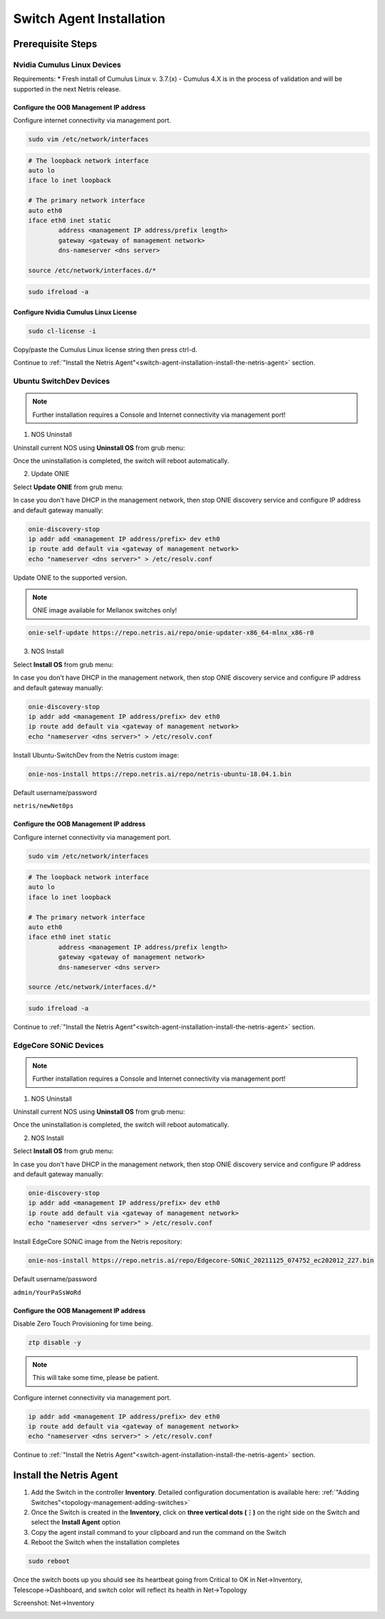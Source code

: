 .. _switch-agent-installation:
.. meta::
  :description: Netris Switch Agent Installation

#########################
Switch Agent Installation
#########################

******************
Prerequisite Steps
******************

============================
Nvidia Cumulus Linux Devices
============================
Requirements:
* Fresh install of Cumulus Linux v. 3.7.(x) - Cumulus 4.X is in the process of validation and will be supported in the next Netris release.

Configure the OOB Management IP address
***************************************
Configure internet connectivity via management port.

.. code-block:: shell-session

    sudo vim /etc/network/interfaces

.. code-block:: shell-session

 # The loopback network interface
 auto lo
 iface lo inet loopback
 
 # The primary network interface
 auto eth0
 iface eth0 inet static
         address <management IP address/prefix length>
         gateway <gateway of management network>
         dns-nameserver <dns server>
 
 source /etc/network/interfaces.d/*

.. code-block:: shell-session

 sudo ifreload -a

Configure Nvidia Cumulus Linux License
**************************************

.. code-block:: shell-session

 sudo cl-license -i

Copy/paste the Cumulus Linux license string then press ctrl-d.

Continue to :ref:`"Install the Netris Agent"<switch-agent-installation-install-the-netris-agent>` section.

============================
Ubuntu SwitchDev Devices
============================

.. note::

  Further installation requires a Console and Internet connectivity via management port!
  
1. NOS Uninstall

Uninstall current NOS using **Uninstall OS** from grub menu:

.. image:: images/uninstallOS.png
   :align: center
    
Once the uninstallation is completed, the switch will reboot automatically.

2. Update ONIE

Select **Update ONIE** from grub menu:

.. image:: images/updateONIE.png
   :align: center

In case you don't have DHCP in the management network, then stop ONIE discovery service and configure IP address and default gateway manually:

.. code-block:: shell-session

  onie-discovery-stop
  ip addr add <management IP address/prefix> dev eth0
  ip route add default via <gateway of management network>
  echo "nameserver <dns server>" > /etc/resolv.conf

Update ONIE to the supported version. 

.. note::

  ONIE image available for Mellanox switches only!

.. code-block:: shell-session

  onie-self-update https://repo.netris.ai/repo/onie-updater-x86_64-mlnx_x86-r0

3. NOS Install

Select **Install OS** from grub menu:

.. image:: images/installOS.png
   :align: center

In case you don't have DHCP in the management network, then stop ONIE discovery service and configure IP address and default gateway manually:

.. code-block:: shell-session

  onie-discovery-stop
  ip addr add <management IP address/prefix> dev eth0
  ip route add default via <gateway of management network>
  echo "nameserver <dns server>" > /etc/resolv.conf

Install Ubuntu-SwitchDev from the Netris custom image:

.. code-block:: shell-session

  onie-nos-install https://repo.netris.ai/repo/netris-ubuntu-18.04.1.bin

Default username/password
 
``netris/newNet0ps``

Configure the OOB Management IP address
***************************************
Configure internet connectivity via management port.

.. code-block:: shell-session

    sudo vim /etc/network/interfaces

.. code-block:: shell-session

 # The loopback network interface
 auto lo
 iface lo inet loopback
 
 # The primary network interface
 auto eth0
 iface eth0 inet static
         address <management IP address/prefix length>
         gateway <gateway of management network>
         dns-nameserver <dns server>
 
 source /etc/network/interfaces.d/*

.. code-block:: shell-session

 sudo ifreload -a

Continue to :ref:`"Install the Netris Agent"<switch-agent-installation-install-the-netris-agent>` section.

============================
EdgeCore SONiC Devices
============================

.. note::

  Further installation requires a Console and Internet connectivity via management port!
  
1. NOS Uninstall

Uninstall current NOS using **Uninstall OS** from grub menu:

.. image:: images/uninstallOS.png
   :align: center
    
Once the uninstallation is completed, the switch will reboot automatically.

2. NOS Install

Select **Install OS** from grub menu:

.. image:: images/installOS.png
   :align: center

In case you don't have DHCP in the management network, then stop ONIE discovery service and configure IP address and default gateway manually:

.. code-block:: shell-session

  onie-discovery-stop
  ip addr add <management IP address/prefix> dev eth0
  ip route add default via <gateway of management network>
  echo "nameserver <dns server>" > /etc/resolv.conf

Install EdgeCore SONiC image from the Netris repository:

.. code-block:: shell-session

  onie-nos-install https://repo.netris.ai/repo/Edgecore-SONiC_20211125_074752_ec202012_227.bin

Default username/password
 
``admin/YourPaSsWoRd``

Configure the OOB Management IP address
***************************************
Disable Zero Touch Provisioning for time being.

.. code-block:: shell-session
  
  ztp disable -y

.. note::
  This will take some time, please be patient.

Configure internet connectivity via management port.

.. code-block:: shell-session
  
  ip addr add <management IP address/prefix> dev eth0
  ip route add default via <gateway of management network>
  echo "nameserver <dns server>" > /etc/resolv.conf

Continue to :ref:`"Install the Netris Agent"<switch-agent-installation-install-the-netris-agent>` section.

.. _switch-agent-installation-install-the-netris-agent:

************************
Install the Netris Agent 
************************

1. Add the Switch in the controller **Inventory**. Detailed configuration documentation is available here: :ref:`"Adding Switches"<topology-management-adding-switches>`
2. Once the Switch is created in the **Inventory**, click on **three vertical dots (⋮)** on the right side on the Switch and select the **Install Agent** option
3. Copy the agent install command to your clipboard and run the command on the Switch
4. Reboot the Switch when the installation completes

.. code-block:: shell-session

 sudo reboot

Once the switch boots up you should see its heartbeat going from Critical to OK in Net→Inventory, Telescope→Dashboard, and switch color will reflect its health in Net→Topology

Screenshot: Net→Inventory

.. image:: images/inventory_heartbeat.png
   :align: center
